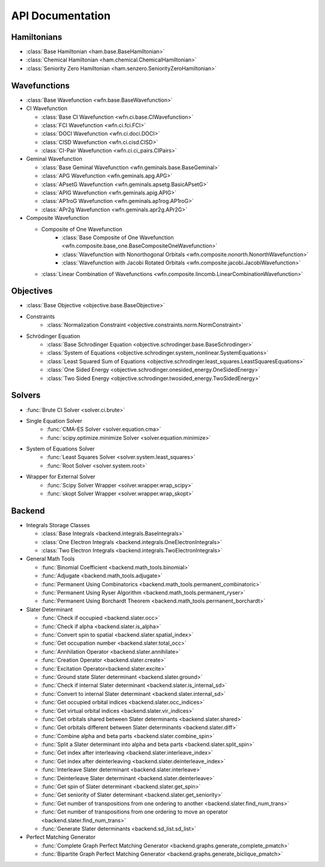 .. _api:

*****************
API Documentation
*****************

.. module:: wfns

Hamiltonians
============

* :class:`Base Hamiltonian <ham.base.BaseHamiltonian>`
* :class:`Chemical Hamiltonian <ham.chemical.ChemicalHamiltonian>`
* :class:`Seniority Zero Hamiltonian <ham.senzero.SeniorityZeroHamiltonian>`

Wavefunctions
=============

* :class:`Base Wavefunction <wfn.base.BaseWavefunction>`
* CI Wavefunction

  * :class:`Base CI Wavefunction <wfn.ci.base.CIWavefunction>`
  * :class:`FCI Wavefunction <wfn.ci.fci.FCI>`
  * :class:`DOCI Wavefunction <wfn.ci.doci.DOCI>`
  * :class:`CISD Wavefunction <wfn.ci.cisd.CISD>`
  * :class:`CI-Pair Wavefunction <wfn.ci.ci_pairs.CIPairs>`

* Geminal Wavefunction

  * :class:`Base Geminal Wavefunction <wfn.geminals.base.BaseGeminal>`
  * :class:`APG Wavefunction <wfn.geminals.apg.APG>`
  * :class:`APsetG Wavefunction <wfn.geminals.apsetg.BasicAPsetG>`
  * :class:`APIG Wavefunction <wfn.geminals.apig.APIG>`
  * :class:`AP1roG Wavefunction <wfn.geminals.ap1rog.AP1roG>`
  * :class:`APr2g Wavefunction <wfn.geminals.apr2g.APr2G>`

* Composite Wavefunction

  * Composite of One Wavefunction
      * :class:`Base Composite of One Wavefunction <wfn.composite.base_one.BaseCompositeOneWavefunction>`
      * :class:`Wavefunction with Nonorthogonal Orbitals <wfn.composite.nonorth.NonorthWavefunction>`
      * :class:`Wavefunction with Jacobi Rotated Orbitals <wfn.composite.jacobi.JacobiWavefunction>`
  * :class:`Linear Combination of Wavefunctions <wfn.composite.lincomb.LinearCombinationWavefunction>`

Objectives
==========

* :class:`Base Objective <objective.base.BaseObjective>`
* Constraints
    * :class:`Normalization Constraint <objective.constraints.norm.NormConstraint>`
* Schrödinger Equation
    * :class:`Base Schrodinger Equation <objective.schrodinger.base.BaseSchrodinger>`
    * :class:`System of Equations <objective.schrodinger.system_nonlinear.SystemEquations>`
    * :class:`Least Squared Sum of Equations <objective.schrodinger.least_squares.LeastSquaresEquations>`
    * :class:`One Sided Energy <objective.schrodinger.onesided_energy.OneSidedEnergy>`
    * :class:`Two Sided Energy <objective.schrodinger.twosided_energy.TwoSidedEnergy>`

Solvers
=======

* :func:`Brute CI Solver <solver.ci.brute>`
* Single Equation Solver
    * :func:`CMA-ES Solver <solver.equation.cma>`
    * :func:`scipy.optimize.minimize Solver <solver.equation.minimize>`
* System of Equations Solver
    * :func:`Least Squares Solver <solver.system.least_squares>`
    * :func:`Root Solver <solver.system.root>`
* Wrapper for External Solver
    * :func:`Scipy Solver Wrapper <solver.wrapper.wrap_scipy>`
    * :func:`skopt Solver Wrapper <solver.wrapper.wrap_skopt>`

Backend
=======
* Integrals Storage Classes

  * :class:`Base Integrals <backend.integrals.BaseIntegrals>`
  * :class:`One Electron Integrals <backend.integrals.OneElectronIntegrals>`
  * :class:`Two Electron Integrals <backend.integrals.TwoElectronIntegrals>`

* General Math Tools

  * :func:`Binomial Coefficient <backend.math_tools.binomial>`
  * :func:`Adjugate <backend.math_tools.adjugate>`
  * :func:`Permanent Using Combinatorics <backend.math_tools.permanent_combinatoric>`
  * :func:`Permanent Using Ryser Algorithm <backend.math_tools.permanent_ryser>`
  * :func:`Permanent Using Borchardt Theorem <backend.math_tools.permanent_borchardt>`

* Slater Determinant

  * :func:`Check if occupied <backend.slater.occ>`
  * :func:`Check if alpha <backend.slater.is_alpha>`
  * :func:`Convert spin to spatial <backend.slater.spatial_index>`
  * :func:`Get occupation number <backend.slater.total_occ>`
  * :func:`Annhilation Operator <backend.slater.annihilate>`
  * :func:`Creation Operator <backend.slater.create>`
  * :func:`Excitation Operator<backend.slater.excite>`
  * :func:`Ground state Slater determinant <backend.slater.ground>`
  * :func:`Check if internal Slater determinant <backend.slater.is_internal_sd>`
  * :func:`Convert to internal Slater determinant <backend.slater.internal_sd>`
  * :func:`Get occupied orbital indices <backend.slater.occ_indices>`
  * :func:`Get virtual orbital indices <backend.slater.vir_indices>`
  * :func:`Get orbitals shared between Slater determinants <backend.slater.shared>`
  * :func:`Get orbitals different between Slater determinants <backend.slater.diff>`
  * :func:`Combine alpha and beta parts <backend.slater.combine_spin>`
  * :func:`Split a Slater determinant into alpha and beta parts <backend.slater.split_spin>`
  * :func:`Get index after interleaving <backend.slater.interleave_index>`
  * :func:`Get index after deinterleaving <backend.slater.deinterleave_index>`
  * :func:`Interleave Slater determinant <backend.slater.interleave>`
  * :func:`Deinterleave Slater determinant <backend.slater.deinterleave>`
  * :func:`Get spin of Slater determinant <backend.slater.get_spin>`
  * :func:`Get seniority of Slater determinant <backend.slater.get_seniority>`
  * :func:`Get number of transpositions from one ordering to another <backend.slater.find_num_trans>`
  * :func:`Get number of transpositions from one ordering to move an operator <backend.slater.find_num_trans>`
  * :func:`Generate Slater determinants <backend.sd_list.sd_list>`

* Perfect Matching Generator

  * :func:`Complete Graph Perfect Matching Generator <backend.graphs.generate_complete_pmatch>`
  * :func:`Bipartite Graph Perfect Matching Generator <backend.graphs.generate_biclique_pmatch>`


.. Silent api generation
    .. autosummary::
      :toctree: modules/generated

      ham.base.BaseHamiltonian
      ham.chemical.ChemicalHamiltonian
      ham.senzero.SeniorityZeroHamiltonian

      solver.ci.brute
      solver.equation.cma
      solver.equation.minimize
      solver.system.least_squares
      solver.system.root
      solver.wrappers.wrap_scipy
      solver.wrappers.wrap_skopt

      objective.base.BaseObjective
      objective.constraints.norm.NormConstraint
      objective.schrodinger.base.BaseSchrodinger
      objective.schrodinger.system_nonlinear.SystemEquations
      objective.schrodinger.least_squares.LeastSquaresEquations
      objective.schrodinger.onesided_energy.OneSidedEnergy
      objective.schrodinger.twosided_energy.TwoSidedEnergy

      wfn.base.BaseWavefunction
      wfn.ci.base.CIWavefunction
      wfn.ci.fci.FCI
      wfn.ci.doci.DOCI
      wfn.ci.cisd.CISD
      wfn.ci.ci_pairs.CIPairs
      wfn.geminal.base.BaseGeminal
      wfn.geminal.apg.APG
      wfn.geminal.apsetg.BasicAPsetG
      wfn.geminal.apig.APIG
      wfn.geminal.ap1rog.AP1roG
      wfn.geminal.apr2g.APr2G
      wfn.composite.base_one.BaseCompositeOneWavefunction
      wfn.composite.nonorth.NonorthWavefunction
      wfn.composite.jacobi.JacobiWavefunction
      wfn.composite.lincomb.LinearCombinationWavefunction

      backend.integrals.BaseIntegrals
      backend.integrals.OneElectronIntegrals
      backend.integrals.TwoElectronIntegrals

      backend.math_tools.binomial
      backend.math_tools.adjugate
      backend.math_tools.permanent_combinatoric
      backend.math_tools.permanent_ryser
      backend.math_tools.permanent_borchardt
      backend.math_tools.unitary_matrix

      backend.slater.is_internal_sd
      backend.slater.is_sd_compatible
      backend.slater.internal_sd
      backend.slater.occ
      backend.slater.occ_indices
      backend.slater.vir_indices
      backend.slater.total_occ
      backend.slater.is_alpha
      backend.slater.spatial_index
      backend.slater.annihilate
      backend.slater.create
      backend.slater.excite
      backend.slater.ground
      backend.slater.shared_orbs
      backend.slater.diff_orbs
      backend.slater.combine_spin
      backend.slater.split_spin
      backend.slater.interleave_index
      backend.slater.deinterleave_index
      backend.slater.interleave
      backend.slater.deinterleave
      backend.slater.get_spin
      backend.slater.get_seniority
      backend.slater.sign_perm
      backend.slater.sign_swap

      backend.sd_list.sd_list

      backend.graphs.generate_complete_pmatch
      backend.graphs.generate_biclique_pmatch
